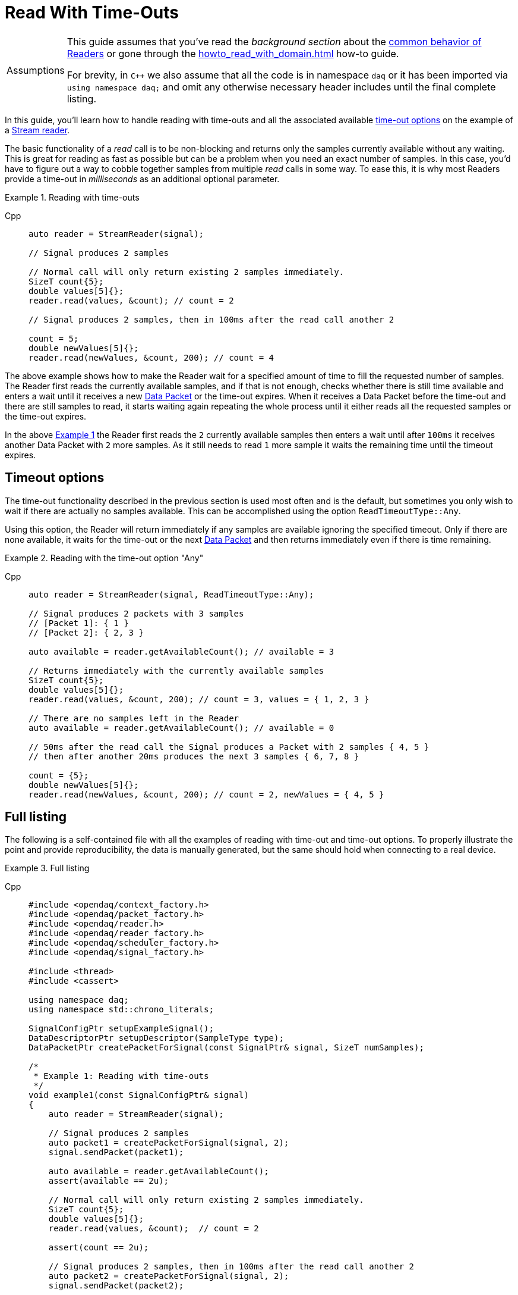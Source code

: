 = Read With Time-Outs

:tip-caption: Assumptions
[TIP]
====
This guide assumes that you've read the _background section_ about the  xref:background_info:readers.adoc[common behavior of Readers] or gone through the xref:howto_read_with_domain.adoc[] how-to guide. +

For brevity, in `C++` we also assume that all the code is in namespace `daq` or it has been imported via `using namespace daq;` and omit any otherwise necessary header includes until the final complete listing.
====

In this guide, you'll learn how to handle reading with time-outs and all the associated available xref:background_info:readers.adoc#timeout_options[time-out options] on the example of a xref:background_info:readers.adoc#stream_reader[Stream reader].

The basic functionality of a _read_ call is to be non-blocking and returns only the samples currently available without any waiting.
This is great for reading as fast as possible but can be a problem when you need an exact number of samples.
In this case, you'd have to figure out a way to cobble together samples from multiple _read_ calls in some way.
To ease this, it is why most Readers provide a time-out in _milliseconds_ as an additional optional parameter.

[#example_1]
.Reading with time-outs
[tabs]
====
Cpp::
+
[source,cpp]
----
auto reader = StreamReader(signal);

// Signal produces 2 samples

// Normal call will only return existing 2 samples immediately.
SizeT count{5};
double values[5]{};
reader.read(values, &count); // count = 2

// Signal produces 2 samples, then in 100ms after the read call another 2

count = 5;
double newValues[5]{};
reader.read(newValues, &count, 200); // count = 4

----
====

The above example shows how to make the Reader wait for a specified amount of time to fill the requested number of samples.
The Reader first reads the currently available samples, and if that is not enough, checks whether there is still time available and enters a wait until it receives a new xref:glossary:glossary.adoc#data_packet[Data Packet] or the time-out expires.
When it receives a Data Packet before the time-out and there are still samples to read, it starts waiting again repeating the whole process until it either reads all the requested samples or the time-out expires.

In the above <<example_1,Example 1>> the Reader first reads the `2` currently available samples then enters a wait until after `100ms` it receives another Data Packet with `2` more samples.
As it still needs to read `1` more sample it waits the remaining time until the timeout expires.

== Timeout options
The time-out functionality described in the previous section is used most often and is the default, but sometimes you only wish to wait if there are actually no samples available.
This can be accomplished using the option `ReadTimeoutType::Any`.

Using this option, the Reader will return immediately if any samples are available ignoring the specified timeout.
Only if there are none available, it waits for the time-out or the next xref:glossary:glossary.adoc#data_packet[Data Packet] and then returns immediately even if there is time remaining.

[#example_2]
.Reading with the time-out option "Any"
[tabs]
====
Cpp::
+
[source,cpp]
----
auto reader = StreamReader(signal, ReadTimeoutType::Any);

// Signal produces 2 packets with 3 samples
// [Packet 1]: { 1 }
// [Packet 2]: { 2, 3 }

auto available = reader.getAvailableCount(); // available = 3

// Returns immediately with the currently available samples
SizeT count{5};
double values[5]{};
reader.read(values, &count, 200); // count = 3, values = { 1, 2, 3 }

// There are no samples left in the Reader
auto available = reader.getAvailableCount(); // available = 0

// 50ms after the read call the Signal produces a Packet with 2 samples { 4, 5 }
// then after another 20ms produces the next 3 samples { 6, 7, 8 }

count = {5};
double newValues[5]{};
reader.read(newValues, &count, 200); // count = 2, newValues = { 4, 5 }

----
====

== Full listing

The following is a self-contained file with all the examples of reading with time-out and time-out options.
To properly illustrate the point and provide reproducibility, the data is manually generated, but the same should hold when connecting to a real device.

.Full listing
[tabs]
====
Cpp::
+
[source,cpp]
----
#include <opendaq/context_factory.h>
#include <opendaq/packet_factory.h>
#include <opendaq/reader.h>
#include <opendaq/reader_factory.h>
#include <opendaq/scheduler_factory.h>
#include <opendaq/signal_factory.h>

#include <thread>
#include <cassert>

using namespace daq;
using namespace std::chrono_literals;

SignalConfigPtr setupExampleSignal();
DataDescriptorPtr setupDescriptor(SampleType type);
DataPacketPtr createPacketForSignal(const SignalPtr& signal, SizeT numSamples);

/*
 * Example 1: Reading with time-outs
 */
void example1(const SignalConfigPtr& signal)
{
    auto reader = StreamReader(signal);

    // Signal produces 2 samples
    auto packet1 = createPacketForSignal(signal, 2);
    signal.sendPacket(packet1);

    auto available = reader.getAvailableCount();
    assert(available == 2u);

    // Normal call will only return existing 2 samples immediately.
    SizeT count{5};
    double values[5]{};
    reader.read(values, &count);  // count = 2

    assert(count == 2u);

    // Signal produces 2 samples, then in 100ms after the read call another 2
    auto packet2 = createPacketForSignal(signal, 2);
    signal.sendPacket(packet2);

    std::thread t([&signal]
    {
        std::this_thread::sleep_for(100ms);

        auto packet3 = createPacketForSignal(signal, 2);
        signal.sendPacket(packet3);
    });

    count = 5;
    double newValues[5]{};
    reader.read(newValues, &count, 200);  // count = 4

    if (t.joinable())
        t.join();

    assert(count == 4u);
}

/*
 * Example 2: Reading with the time-out option "Any"
 */
void example2(const SignalConfigPtr& signal)
{
    auto reader = StreamReader(signal, ReadTimeoutType::Any);

    // Signal produces 2 packets with 3 samples
    // [Packet 1]: { 1 }
    // [Packet 2]: { 2, 3 }
    {
        auto packet1 = createPacketForSignal(signal, 1);
        auto data1 = static_cast<double*>(packet1.getData());
        data1[0] = 1;

        signal.sendPacket(packet1);

        auto packet2 = createPacketForSignal(signal, 2);
        auto data2 = static_cast<double*>(packet2.getData());
        data2[0] = 2;
        data2[1] = 3;

        signal.sendPacket(packet2);
    }

    auto available = reader.getAvailableCount();  // available = 3

    // Returns immediately with the currently available samples
    SizeT count{5};
    double values[5]{};
    reader.read(values, &count, 200);  // count = 3, values = { 1, 2, 3 }

    assert(count == 3u);
    assert(values[0] == 1);
    assert(values[1] == 2);
    assert(values[2] == 3);

    // There are no samples left in the Reader
    available = reader.getAvailableCount();  // available = 0
    assert(available == 0u);

    std::thread t([&signal]
    {
        // 50ms after the read call the Signal produces a Packet with 2 samples { 4, 5 }
        std::this_thread::sleep_for(50ms);

        auto packet3 = createPacketForSignal(signal, 2);
        auto data3 = static_cast<double*>(packet3.getData());
        data3[0] = 4;
        data3[1] = 5;

        signal.sendPacket(packet3);

        // Then after another 20ms produces the next 3 samples { 6, 7, 8 }
        std::this_thread::sleep_for(20ms);

        auto packet4 = createPacketForSignal(signal, 3);
        auto data4 = static_cast<double*>(packet4.getData());
        data4[0] = 6;
        data4[1] = 7;
        data4[2] = 8;
        signal.sendPacket(packet3);
    });

    count = {5};
    double newValues[5]{};
    reader.read(newValues, &count, 200);  // count = 2, newValues = { 4, 5 }

    if (t.joinable())
        t.join();

    assert(count == 2u);
    assert(newValues[0] == 4);
    assert(newValues[1] == 5);
}
/*
 * ENTRY POINT
 */
int main(int /*argc*/, const char* /*argv*/ [])
{
    SignalConfigPtr signal = setupExampleSignal();

    example1(signal);
    example2(signal);

    return 0;
}

/*
 * Set up the Signal with Float64 data
 */
SignalConfigPtr setupExampleSignal()
{
    auto logger = Logger();
    auto context = Context(Scheduler(logger, 1), logger, nullptr);

    auto signal = Signal(context, nullptr, "example signal");
    signal.setDescriptor(setupDescriptor(SampleType::Float64));

    return signal;
}

DataDescriptorPtr setupDescriptor(SampleType type)
{
    // Set-up the data descriptor with the provided Sample-Type
    return DataDescriptorBuilder().setSampleType(type).build();
}

DataPacketPtr createPacketForSignal(const SignalPtr& signal, SizeT numSamples)
{
    return daq::DataPacket(
        signal.getDescriptor(),
        numSamples
    );
}

----
====